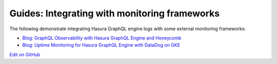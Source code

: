 Guides: Integrating with monitoring frameworks
==============================================

.. contents:: Table of contents
  :backlinks: none
  :depth: 1
  :local:

The following demonstrate integrating Hasura GraphQL engine logs with some external
monitoring frameworks:

- `Blog: GraphQL Observability with Hasura GraphQL Engine and Honeycomb <https://blog.hasura.io/graphql-observability-with-hasura-graphql-engine-and-honeycomb-ee0a1a836c41>`__
- `Blog: Uptime Monitoring for Hasura GraphQL Engine with DataDog on GKE <https://blog.hasura.io/uptime-monitoring-for-hasura-graphql-engine-with-datadog-on-gke-4faff5832e7f>`__

`Edit on GitHub <https://github.com/hasura/graphql-engine/blob/master/docs/graphql/manual/guides/monitoring/index.rst>`_
